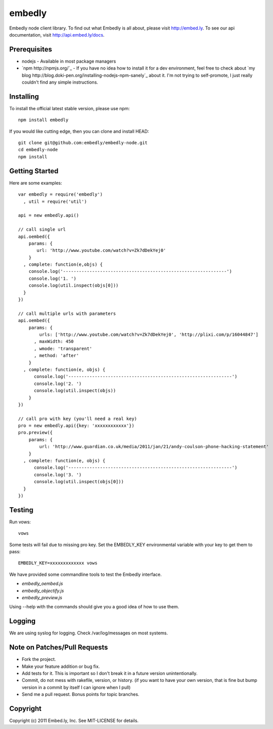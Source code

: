 embedly
-------

Embedly node client library.  To find out what Embedly is all about, please
visit http://embed.ly.  To see our api documentation, visit
http://api.embed.ly/docs.

Prerequisites
^^^^^^^^^^^^^

* nodejs - Available in most package managers
* `npm http://npmjs.org/`_ - If you have no idea how to install it for a dev environment, feel free to check about `my blog http://blog.doki-pen.org/installing-nodejs-npm-sanely`_ about it.  I'm not trying to self-promote, I just really couldn't find any simple instructions. 


Installing
^^^^^^^^^^

To install the official latest stable version, please use npm::

  npm install embedly

If you would like cutting edge, then you can clone and install HEAD::

  git clone git@github.com:embedly/embedly-node.git
  cd embedly-node
  npm install

Getting Started
^^^^^^^^^^^^^^^

Here are some examples::

  var embedly = require('embedly')
    , util = require('util')

  api = new embedly.api()

  // call single url
  api.oembed({
      params: {
         url: 'http://www.youtube.com/watch?v=Zk7dDekYej0'
      }
    , complete: function(e,objs) {
      console.log('--------------------------------------------------------------')
      console.log('1. ')
      console.log(util.inspect(objs[0]))
    }
  })

  // call multiple urls with parameters
  api.oembed({
      params: {
          urls: ['http://www.youtube.com/watch?v=Zk7dDekYej0', 'http://plixi.com/p/16044847']
        , maxWidth: 450
        , wmode: 'transparent'
        , method: 'after'
      }
    , complete: function(e, objs) {
        console.log('--------------------------------------------------------------')
        console.log('2. ')
        console.log(util.inspect(objs))
      }
  })

  // call pro with key (you'll need a real key)
  pro = new embedly.api({key: 'xxxxxxxxxxxx'})
  pro.preview({
      params: {
          url: 'http://www.guardian.co.uk/media/2011/jan/21/andy-coulson-phone-hacking-statement'
      }
    , complete: function(e, objs) {
        console.log('--------------------------------------------------------------')
        console.log('3. ')
        console.log(util.inspect(objs[0]))
    }
  })

Testing
^^^^^^^

Run vows::

  vows

Some tests will fail due to missing pro key.  Set the EMBEDLY_KEY environmental
variable with your key to get them to pass::

  EMBEDLY_KEY=xxxxxxxxxxxxx vows

We have provided some commandline tools to test the Embedly interface.

* `embedly_oembed.js`
* `embedly_objectify.js`
* `embedly_preview.js`

Using --help with the commands should give you a good idea of how to use them.

Logging
^^^^^^^

We are using syslog for logging.  Check /var/log/messages on most systems.

Note on Patches/Pull Requests
^^^^^^^^^^^^^^^^^^^^^^^^^^^^^

* Fork the project.
* Make your feature addition or bug fix.
* Add tests for it. This is important so I don't break it in a
  future version unintentionally.
* Commit, do not mess with rakefile, version, or history.
  (if you want to have your own version, that is fine but bump version in a commit by itself I can ignore when I pull)
* Send me a pull request. Bonus points for topic branches.

Copyright
^^^^^^^^^

Copyright (c) 2011 Embed.ly, Inc. See MIT-LICENSE for details.
